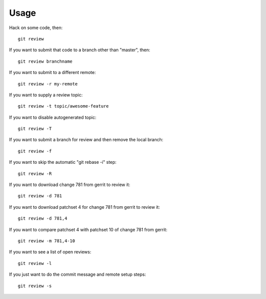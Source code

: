 =======
 Usage
=======

Hack on some code, then::

    git review

If you want to submit that code to a branch other than "master", then::

    git review branchname

If you want to submit to a different remote::

    git review -r my-remote

If you want to supply a review topic::

    git review -t topic/awesome-feature

If you want to disable autogenerated topic::

    git review -T

If you want to submit a branch for review and then remove the local branch::

    git review -f

If you want to skip the automatic "git rebase -i" step::

    git review -R

If you want to download change 781 from gerrit to review it::

    git review -d 781

If you want to download patchset 4 for change 781 from gerrit to review it::

    git review -d 781,4

If you want to compare patchset 4 with patchset 10 of change 781 from gerrit::

    git review -m 781,4-10

If you want to see a list of open reviews::

    git review -l

If you just want to do the commit message and remote setup steps::

    git review -s
